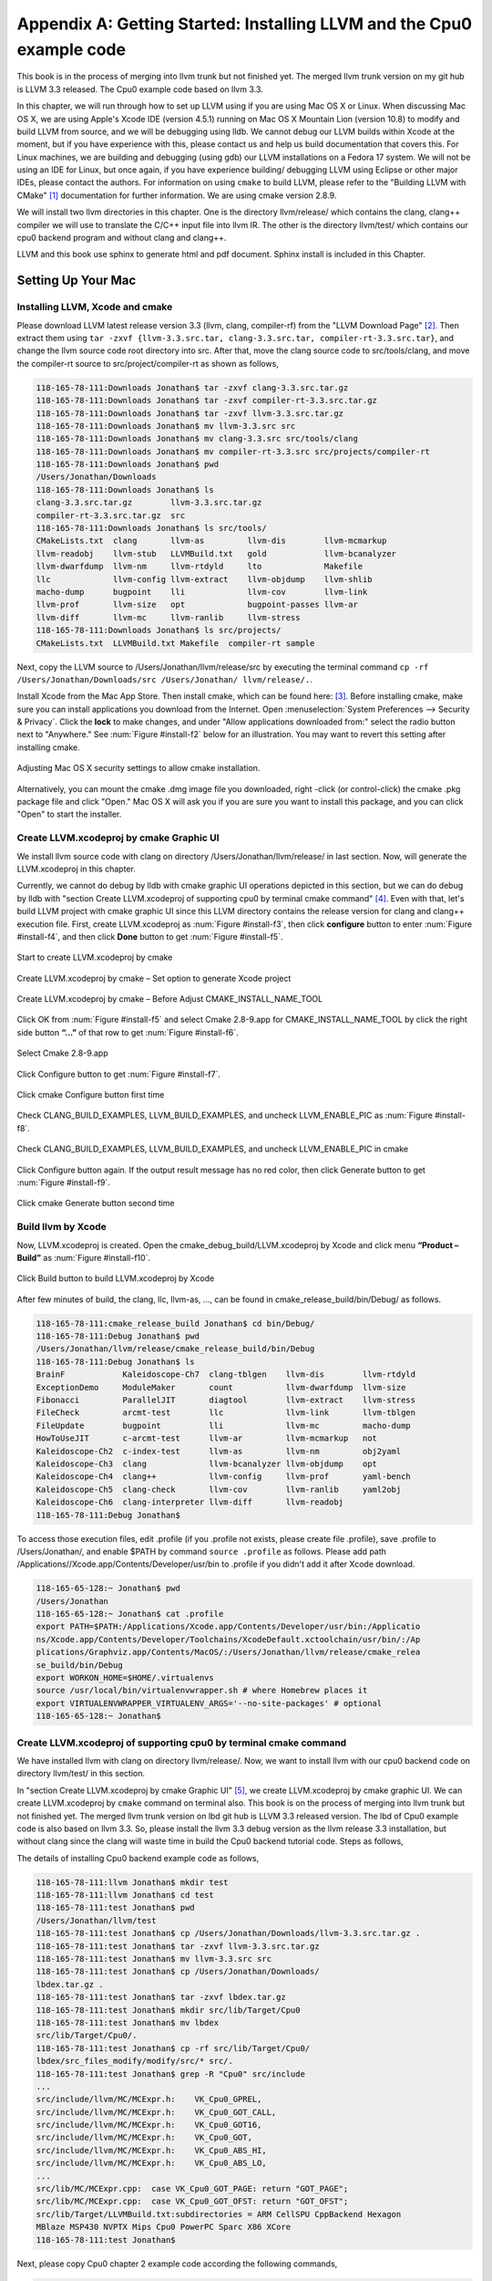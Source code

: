 .. _sec-appendix-installing:

Appendix A: Getting Started: Installing LLVM and the Cpu0 example code
======================================================================

This book is in the process of merging into llvm trunk but not finished 
yet. 
The merged llvm trunk version on my git hub is LLVM 3.3 released.
The Cpu0 example code based on llvm 3.3.

In this chapter, we will run through how to set up LLVM using if you are using 
Mac OS X or Linux.  When discussing Mac OS X, we are using Apple's Xcode IDE 
(version 4.5.1) running on Mac OS X Mountain Lion (version 10.8) to modify and 
build LLVM from source, and we will be debugging using lldb.  
We cannot debug our LLVM builds within Xcode at the 
moment, but if you have experience with this, please contact us and help us 
build documentation that covers this.  For Linux machines, we are building and 
debugging (using gdb) our LLVM installations on a Fedora 17 system.  We will 
not be using an IDE for Linux, but once again, if you have experience building/
debugging LLVM using Eclipse or other major IDEs, please contact the authors. 
For information on using ``cmake`` to build LLVM, please refer to the "Building 
LLVM with CMake" [#]_ documentation for further information. 
We are using cmake version 2.8.9.

We will install two llvm directories in this chapter. One is the directory 
llvm/release/ which contains the clang, clang++ compiler we will use to translate 
the C/C++ input file into llvm IR. 
The other is the directory llvm/test/ which contains our cpu0 backend 
program and without clang and clang++.

LLVM and this book use sphinx to generate html and pdf document. Sphinx install is included in this Chapter. 

.. todo:: Find information on debugging LLVM within Xcode for Macs.
.. todo:: Find information on building/debugging LLVM within Eclipse for Linux.


Setting Up Your Mac
-------------------

Installing LLVM, Xcode and cmake
~~~~~~~~~~~~~~~~~~~~~~~~~~~~~~~~

.. todo:: Fix centering for figure captions.

Please download LLVM latest release version 3.3 (llvm, clang, compiler-rf) from 
the "LLVM Download Page" [#]_. Then extract them using 
``tar -zxvf {llvm-3.3.src.tar, clang-3.3.src.tar, compiler-rt-3.3.src.tar}``,
and change the llvm source code root directory into src. 
After that, move the clang source code to src/tools/clang, and move the 
compiler-rt source to src/project/compiler-rt as shown as follows,

.. code-block:: bash

  118-165-78-111:Downloads Jonathan$ tar -zxvf clang-3.3.src.tar.gz 
  118-165-78-111:Downloads Jonathan$ tar -zxvf compiler-rt-3.3.src.tar.gz 
  118-165-78-111:Downloads Jonathan$ tar -zxvf llvm-3.3.src.tar.gz 
  118-165-78-111:Downloads Jonathan$ mv llvm-3.3.src src
  118-165-78-111:Downloads Jonathan$ mv clang-3.3.src src/tools/clang
  118-165-78-111:Downloads Jonathan$ mv compiler-rt-3.3.src src/projects/compiler-rt
  118-165-78-111:Downloads Jonathan$ pwd
  /Users/Jonathan/Downloads
  118-165-78-111:Downloads Jonathan$ ls
  clang-3.3.src.tar.gz        llvm-3.3.src.tar.gz
  compiler-rt-3.3.src.tar.gz  src
  118-165-78-111:Downloads Jonathan$ ls src/tools/
  CMakeLists.txt  clang       llvm-as         llvm-dis        llvm-mcmarkup 
  llvm-readobj    llvm-stub   LLVMBuild.txt   gold            llvm-bcanalyzer 
  llvm-dwarfdump  llvm-nm     llvm-rtdyld     lto             Makefile  
  llc             llvm-config llvm-extract    llvm-objdump    llvm-shlib 
  macho-dump      bugpoint    lli             llvm-cov        llvm-link 
  llvm-prof       llvm-size   opt             bugpoint-passes llvm-ar 
  llvm-diff       llvm-mc     llvm-ranlib     llvm-stress
  118-165-78-111:Downloads Jonathan$ ls src/projects/
  CMakeLists.txt  LLVMBuild.txt Makefile  compiler-rt sample


Next, copy the LLVM source to /Users/Jonathan/llvm/release/src by executing the 
terminal command ``cp -rf /Users/Jonathan/Downloads/src /Users/Jonathan/
llvm/release/.``.

Install Xcode from the Mac App Store. Then install cmake, which can be found 
here: [#]_. 
Before installing cmake, make sure you can install applications you download 
from the Internet. 
Open :menuselection:`System Preferences --> Security & Privacy`. Click the 
**lock** to make changes, and under "Allow applications downloaded from:" select 
the radio button next to "Anywhere." See :num:`Figure #install-f2` below for an 
illustration. You may want to revert this setting after installing cmake.

.. _install-f2:
.. figure:: ../Fig/install/2.png
  :align: center

  Adjusting Mac OS X security settings to allow cmake installation.
  
Alternatively, you can mount the cmake .dmg image file you downloaded, right
-click (or 
control-click) the cmake .pkg package file and click "Open." Mac OS X will ask 
you if you 
are sure you want to install this package, and you can click "Open" to start the 
installer.

.. stop 12/5/12 10PM (just a bookmark for me to continue from)

Create LLVM.xcodeproj by cmake Graphic UI
~~~~~~~~~~~~~~~~~~~~~~~~~~~~~~~~~~~~~~~~~

We install llvm source code with clang on directory 
/Users/Jonathan/llvm/release/ in last section.
Now, will generate the LLVM.xcodeproj in this chapter.

Currently, we cannot do debug by lldb with cmake graphic UI operations depicted 
in this section, but we can do debug by lldb with "section Create LLVM.xcodeproj 
of supporting cpu0 by terminal cmake command" [#]_. 
Even with that, let's build LLVM project with cmake graphic UI since this LLVM 
directory contains the release version for clang and clang++ execution file. 
First, create LLVM.xcodeproj as 
:num:`Figure #install-f3`, then click **configure** button to enter 
:num:`Figure #install-f4`, 
and then click **Done** button to get :num:`Figure #install-f5`.

.. _install-f3:
.. figure:: ../Fig/install/3.png
  :align: center

  Start to create LLVM.xcodeproj by cmake

.. _install-f4:
.. figure:: ../Fig/install/4.png
  :align: center

  Create LLVM.xcodeproj by cmake – Set option to generate Xcode project

.. _install-f5:
.. figure:: ../Fig/install/5.png
  :align: center

  Create LLVM.xcodeproj by cmake – Before Adjust CMAKE_INSTALL_NAME_TOOL


Click OK from :num:`Figure #install-f5` and select Cmake 2.8-9.app for 
CMAKE_INSTALL_NAME_TOOL by click the right side button **“...”** of that row 
to get 
:num:`Figure #install-f6`.

.. _install-f6:
.. figure:: ../Fig/install/6.png
  :align: center

  Select Cmake 2.8-9.app

Click Configure button to get :num:`Figure #install-f7`.

.. _install-f7:
.. figure:: ../Fig/install/7.png
  :align: center

  Click cmake Configure button first time

Check CLANG_BUILD_EXAMPLES, LLVM_BUILD_EXAMPLES, and uncheck LLVM_ENABLE_PIC as 
:num:`Figure #install-f8`.

.. _install-f8:
.. figure:: ../Fig/install/8.png
  :align: center

  Check CLANG_BUILD_EXAMPLES, LLVM_BUILD_EXAMPLES, and uncheck 
  LLVM_ENABLE_PIC in cmake

Click Configure button again. If the output result message has no red color, 
then click Generate button to get :num:`Figure #install-f9`.

.. _install-f9:
.. figure:: ../Fig/install/9.png
  :align: center

  Click cmake Generate button second time

Build llvm by Xcode
~~~~~~~~~~~~~~~~~~~

Now, LLVM.xcodeproj is created. Open the cmake_debug_build/LLVM.xcodeproj by 
Xcode and click menu **“Product – Build”** as :num:`Figure #install-f10`.

.. _install-f10:
.. figure:: ../Fig/install/10.png
  :align: center

  Click Build button to build LLVM.xcodeproj by Xcode

After few minutes of build, the clang, llc, llvm-as, ..., can be found in 
cmake_release_build/bin/Debug/ as follows.

.. code-block:: bash

  118-165-78-111:cmake_release_build Jonathan$ cd bin/Debug/
  118-165-78-111:Debug Jonathan$ pwd
  /Users/Jonathan/llvm/release/cmake_release_build/bin/Debug
  118-165-78-111:Debug Jonathan$ ls
  BrainF            Kaleidoscope-Ch7  clang-tblgen    llvm-dis        llvm-rtdyld
  ExceptionDemo     ModuleMaker       count           llvm-dwarfdump  llvm-size
  Fibonacci         ParallelJIT       diagtool        llvm-extract    llvm-stress
  FileCheck         arcmt-test        llc             llvm-link       llvm-tblgen
  FileUpdate        bugpoint          lli             llvm-mc         macho-dump
  HowToUseJIT       c-arcmt-test      llvm-ar         llvm-mcmarkup   not
  Kaleidoscope-Ch2  c-index-test      llvm-as         llvm-nm         obj2yaml
  Kaleidoscope-Ch3  clang             llvm-bcanalyzer llvm-objdump    opt
  Kaleidoscope-Ch4  clang++           llvm-config     llvm-prof       yaml-bench
  Kaleidoscope-Ch5  clang-check       llvm-cov        llvm-ranlib     yaml2obj
  Kaleidoscope-Ch6  clang-interpreter llvm-diff       llvm-readobj
  118-165-78-111:Debug Jonathan$ 

To access those execution files, edit .profile (if you .profile not exists, 
please create file .profile), save .profile to /Users/Jonathan/, and enable 
$PATH by command ``source .profile`` as follows. 
Please add path /Applications//Xcode.app/Contents/Developer/usr/bin to .profile 
if you didn't add it after Xcode download.

.. code-block:: bash

  118-165-65-128:~ Jonathan$ pwd
  /Users/Jonathan
  118-165-65-128:~ Jonathan$ cat .profile 
  export PATH=$PATH:/Applications/Xcode.app/Contents/Developer/usr/bin:/Applicatio
  ns/Xcode.app/Contents/Developer/Toolchains/XcodeDefault.xctoolchain/usr/bin/:/Ap
  plications/Graphviz.app/Contents/MacOS/:/Users/Jonathan/llvm/release/cmake_relea
  se_build/bin/Debug
  export WORKON_HOME=$HOME/.virtualenvs
  source /usr/local/bin/virtualenvwrapper.sh # where Homebrew places it
  export VIRTUALENVWRAPPER_VIRTUALENV_ARGS='--no-site-packages' # optional
  118-165-65-128:~ Jonathan$ 

Create LLVM.xcodeproj of supporting cpu0 by terminal cmake command
~~~~~~~~~~~~~~~~~~~~~~~~~~~~~~~~~~~~~~~~~~~~~~~~~~~~~~~~~~~~~~~~~~~~~~

We have installed llvm with clang on directory llvm/release/. 
Now, we want to install llvm with our cpu0 backend code on directory 
llvm/test/ in this section.

In "section Create LLVM.xcodeproj by cmake Graphic UI" [#]_, we create 
LLVM.xcodeproj by cmake graphic UI. 
We can create LLVM.xcodeproj by ``cmake`` command on terminal also. 
This book is on the process of merging into llvm trunk but not finished 
yet.
The merged llvm trunk version on lbd git hub is LLVM 3.3 released version.
The lbd of Cpu0 example code is also based on llvm 3.3.
So, please install the llvm 3.3 debug version as the llvm release 3.3 
installation, but without clang since the clang will waste time in build the
Cpu0 backend tutorial code.
Steps as follows,
  
The details of installing Cpu0 backend example code as follows,

.. code-block:: bash

  118-165-78-111:llvm Jonathan$ mkdir test
  118-165-78-111:llvm Jonathan$ cd test
  118-165-78-111:test Jonathan$ pwd
  /Users/Jonathan/llvm/test
  118-165-78-111:test Jonathan$ cp /Users/Jonathan/Downloads/llvm-3.3.src.tar.gz .
  118-165-78-111:test Jonathan$ tar -zxvf llvm-3.3.src.tar.gz 
  118-165-78-111:test Jonathan$ mv llvm-3.3.src src
  118-165-78-111:test Jonathan$ cp /Users/Jonathan/Downloads/
  lbdex.tar.gz .
  118-165-78-111:test Jonathan$ tar -zxvf lbdex.tar.gz
  118-165-78-111:test Jonathan$ mkdir src/lib/Target/Cpu0
  118-165-78-111:test Jonathan$ mv lbdex 
  src/lib/Target/Cpu0/.
  118-165-78-111:test Jonathan$ cp -rf src/lib/Target/Cpu0/
  lbdex/src_files_modify/modify/src/* src/.
  118-165-78-111:test Jonathan$ grep -R "Cpu0" src/include
  ...
  src/include/llvm/MC/MCExpr.h:    VK_Cpu0_GPREL,
  src/include/llvm/MC/MCExpr.h:    VK_Cpu0_GOT_CALL,
  src/include/llvm/MC/MCExpr.h:    VK_Cpu0_GOT16,
  src/include/llvm/MC/MCExpr.h:    VK_Cpu0_GOT,
  src/include/llvm/MC/MCExpr.h:    VK_Cpu0_ABS_HI,
  src/include/llvm/MC/MCExpr.h:    VK_Cpu0_ABS_LO,
  ...
  src/lib/MC/MCExpr.cpp:  case VK_Cpu0_GOT_PAGE: return "GOT_PAGE";
  src/lib/MC/MCExpr.cpp:  case VK_Cpu0_GOT_OFST: return "GOT_OFST";
  src/lib/Target/LLVMBuild.txt:subdirectories = ARM CellSPU CppBackend Hexagon 
  MBlaze MSP430 NVPTX Mips Cpu0 PowerPC Sparc X86 XCore
  118-165-78-111:test Jonathan$ 


Next, please copy Cpu0 chapter 2 example code according the following commands, 

.. code-block:: bash
  
  118-165-80-55:test Jonathan$ cd src/lib/Target/Cpu0/lbdex/
  118-165-80-55:lbdex Jonathan$ pwd
  /Users/Jonathan/llvm/test/src/lib/Target/Cpu0/lbdex
  118-165-80-55:lbdex Jonathan$ sh removecpu0.sh 
  118-165-80-55:lbdex Jonathan$ ls ..
  lbdex
  118-165-80-55:lbdex Jonathan$ cp -rf Chapter2/* ../.
  118-165-80-55:lbdex Jonathan$ cd ..
  118-165-80-55:Cpu0 Jonathan$ ls
  CMakeLists.txt		Cpu0InstrInfo.td	Cpu0TargetMachine.cpp	TargetInfo
  Cpu0.h			Cpu0RegisterInfo.td	ExampleCode		readme
  Cpu0.td			Cpu0Schedule.td		LLVMBuild.txt
  Cpu0InstrFormats.td	Cpu0Subtarget.h		MCTargetDesc
  118-165-80-55:Cpu0 Jonathan$ 


Now, it's ready for building llvm/test/src code by command 
``cmake -DCMAKE_CXX_COMPILER=clang++ -DCMAKE_C_COMPILER=clang -DCMAKE_BUILD_TYPE
=Debug -G "Xcode" ../src/`` as follows. 
Remind, currently, the ``cmake`` terminal command can work with lldb debug, but 
the "section Create LLVM.xcodeproj by cmake Graphic UI" [5]_ cannot.

.. code-block:: bash

  118-165-78-111:Target Jonathan$ cd ../../../../
  118-165-78-111:test Jonathan$ pwd
  /Users/Jonathan/llvm/test
  118-165-78-111:test Jonathan$ ls
  src
  118-165-78-111:test Jonathan$ mkdir cmake_debug_build
  118-165-78-111:test Jonathan$ cd cmake_debug_build
  118-165-78-111:cmake_debug_build Jonathan$ cmake -DCMAKE_CXX_COMPILER=clang++ 
  -DCMAKE_C_COMPILER=clang -DCMAKE_BUILD_TYPE=Debug -G "Xcode" ../src/
  CMake Error: The source directory "/Users/Jonathan/llvm/src" does not exist.
  Specify --help for usage, or press the help button on the CMake GUI.
  118-165-78-111:test Jonathan$ cd cmake_debug_build/
  118-165-78-111:cmake_debug_build Jonathan$ cmake -DCMAKE_CXX_COMPILER=clang++ 
  -DCMAKE_C_COMPILER=clang -DCMAKE_BUILD_TYPE=Debug -G "Xcode" ../src/
  -- The C compiler identification is Clang 4.1.0
  -- The CXX compiler identification is Clang 4.1.0
  -- Check for working C compiler using: Xcode
  ...
  -- Targeting ARM
  -- Targeting CellSPU
  -- Targeting CppBackend
  -- Targeting Hexagon
  -- Targeting Mips
  -- Targeting Cpu0
  -- Targeting MBlaze
  -- Targeting MSP430
  -- Targeting NVPTX
  -- Targeting PowerPC
  -- Targeting Sparc
  -- Targeting X86
  -- Targeting XCore
  -- Performing Test SUPPORTS_GLINE_TABLES_ONLY_FLAG
  -- Performing Test SUPPORTS_GLINE_TABLES_ONLY_FLAG - Success
  -- Performing Test SUPPORTS_NO_C99_EXTENSIONS_FLAG
  -- Performing Test SUPPORTS_NO_C99_EXTENSIONS_FLAG - Success
  -- Configuring done
  -- Generating done
  -- Build files have been written to: /Users/Jonathan/llvm/test/cmake_debug_build
  118-165-78-111:cmake_debug_build Jonathan$ 

Now, you can build this llvm build with Cpu0 example code by Xcode as the last 
section indicated.

Since Xcode use clang compiler and lldb instead of gcc and gdb, we can run lldb 
debug as follows, 

.. code-block:: bash

  118-165-65-128:InputFiles Jonathan$ pwd
  /Users/Jonathan/lbdex/InputFiles
  118-165-65-128:InputFiles Jonathan$ clang -c ch3.cpp -emit-llvm -o ch3.bc
  118-165-65-128:InputFiles Jonathan$ /Users/Jonathan/llvm/test/
  cmake_debug_build/bin/Debug/llc -march=mips -relocation-model=pic -filetype=asm 
  ch3.bc -o ch3.mips.s
  118-165-65-128:InputFiles Jonathan$ lldb -- /Users/Jonathan/llvm/test/
  cmake_debug_build/bin/Debug/llc -march=mips -relocation-model=pic -filetype=
  asm ch3.bc -o ch3.mips.s
  Current executable set to '/Users/Jonathan/llvm/test/cmake_debug_build/bin/
  Debug/llc' (x86_64).
  (lldb) b MipsTargetInfo.cpp:19
  breakpoint set --file 'MipsTargetInfo.cpp' --line 19
  Breakpoint created: 1: file ='MipsTargetInfo.cpp', line = 19, locations = 1
  (lldb) run
  Process 6058 launched: '/Users/Jonathan/llvm/test/cmake_debug_build/bin/Debug/
  llc' (x86_64)
  Process 6058 stopped
  * thread #1: tid = 0x1c03, 0x000000010077f231 llc`LLVMInitializeMipsTargetInfo 
  + 33 at MipsTargetInfo.cpp:20, stop reason = breakpoint 1.1
    frame #0: 0x000000010077f231 llc`LLVMInitializeMipsTargetInfo + 33 at 
    MipsTargetInfo.cpp:20
     17   
     18   extern "C" void LLVMInitializeMipsTargetInfo() {
     19     RegisterTarget<Triple::mips,
  -> 20           /*HasJIT=*/true> X(TheMipsTarget, "mips", "Mips");
     21   
     22     RegisterTarget<Triple::mipsel,
     23           /*HasJIT=*/true> Y(TheMipselTarget, "mipsel", "Mipsel");
  (lldb) n
  Process 6058 stopped
  * thread #1: tid = 0x1c03, 0x000000010077f24f llc`LLVMInitializeMipsTargetInfo 
  + 63 at MipsTargetInfo.cpp:23, stop reason = step over
    frame #0: 0x000000010077f24f llc`LLVMInitializeMipsTargetInfo + 63 at 
    MipsTargetInfo.cpp:23
     20           /*HasJIT=*/true> X(TheMipsTarget, "mips", "Mips");
     21   
     22     RegisterTarget<Triple::mipsel,
  -> 23           /*HasJIT=*/true> Y(TheMipselTarget, "mipsel", "Mipsel");
     24   
     25     RegisterTarget<Triple::mips64,
     26           /*HasJIT=*/false> A(TheMips64Target, "mips64", "Mips64 
     [experimental]");
  (lldb) print X
  (llvm::RegisterTarget<llvm::Triple::ArchType, true>) $0 = {}
  (lldb) quit
  118-165-65-128:InputFiles Jonathan$ 

About the lldb debug command, please reference [#]_ or lldb portal [#]_. 


Setup llvm-lit on iMac
~~~~~~~~~~~~~~~~~~~~~~~

The llvm-lit [#]_ is the llvm regression test tool. You don't need to set up it 
if you don't want to do regression test even though this book do the regression 
test.
To set it up correctly in iMac, you need move it from directory bin/llvm-lit to 
bin/Debug/llvm-lit, and modify llvm-lit as follows,

.. code-block:: bash

  118-165-69-59:bin Jonathan$ pwd
  /Users/Jonathan/llvm/test/cmake_debug_build/bin
  118-165-69-59:bin Jonathan$ ls
  Debug		llvm-lit
  118-165-69-59:bin Jonathan$ cp llvm-lit Debug/.
  // edit llvm-lit as follows,
      'build_config' : ":",
      'build_mode' : "Debug",


Install Icarus Verilog tool on iMac
~~~~~~~~~~~~~~~~~~~~~~~~~~~~~~~~~~~

Install Icarus Verilog tool by command ``brew install icarus-verilog`` as follows,

.. code-block:: bash

  JonathantekiiMac:~ Jonathan$ brew install icarus-verilog
  ==> Downloading ftp://icarus.com/pub/eda/verilog/v0.9/verilog-0.9.5.tar.gz
  ######################################################################## 100.0%
  ######################################################################## 100.0%
  ==> ./configure --prefix=/usr/local/Cellar/icarus-verilog/0.9.5
  ==> make
  ==> make installdirs
  ==> make install
  /usr/local/Cellar/icarus-verilog/0.9.5: 39 files, 12M, built in 55 seconds


Install other tools on iMac
~~~~~~~~~~~~~~~~~~~~~~~~~~~

These tools mentioned in this section is for coding and debug. 
You can work even without these tools. 
Files compare tools Kdiff3 came from web site [#]_. 
FileMerge is a part of Xcode, you can type FileMerge in Finder – Applications 
as :num:`Figure #install-f11` and drag it into the Dock as 
:num:`Figure #install-f12`.

.. _install-f11:
.. figure:: ../Fig/install/11.png
  :align: center

  Type FileMerge in Finder – Applications

.. _install-f12:
.. figure:: ../Fig/install/12.png
  :align: center

  Drag FileMege into the Dock

Download tool Graphviz for display llvm IR nodes in debugging, 
[#]_. 
We choose mountainlion as :num:`Figure #install-f13` since our iMac is Mountain 
Lion.

.. _install-f13:
.. figure:: ../Fig/install/13.png
  :height: 738 px
  :width: 1181 px
  :scale: 80 %
  :align: center

  Download graphviz for llvm IR node display

After install Graphviz, please set the path to .profile. 
For example, we install the Graphviz in directory 
/Applications/Graphviz.app/Contents/MacOS/, so add this path to 
/User/Jonathan/.profile as follows,

.. code-block:: bash

  118-165-12-177:InputFiles Jonathan$ cat /Users/Jonathan/.profile
  export PATH=$PATH:/Applications/Xcode.app/Contents/Developer/usr/bin:
  /Applications/Graphviz.app/Contents/MacOS/:/Users/Jonathan/llvm/release/
  cmake_release_build/bin/Debug

The Graphviz information for llvm is in 
the section "SelectionDAG Instruction Selection Process" of 
[#]_ and 
the section "Viewing graphs while debugging code" of 
[#]_.
TextWrangler is for edit file with line number display and dump binary file 
like the obj file, \*.o, that will be generated in chapter of Generating object 
files if you havn't gobjdump available. 
You can download from App Store. 
To dump binary file, first, open the binary file, next, select menu 
**“File – Hex Front Document”** as :num:`Figure #install-f14`. 
Then select **“Front document's file”** as :num:`Figure #install-f15`.

.. _install-f14:
.. figure:: ../Fig/install/14.png
  :align: center

  Select Hex Dump menu

.. _install-f15:
.. figure:: ../Fig/install/15.png
  :align: center

  Select Front document's file in TextWrangler
  
Install binutils by command ``brew install binutils`` as follows,

.. code-block:: bash

  118-165-77-214:~ Jonathan$ brew install binutils
  ==> Downloading http://ftpmirror.gnu.org/binutils/binutils-2.22.tar.gz
  ######################################################################## 100.0%
  ==> ./configure --program-prefix=g --prefix=/usr/local/Cellar/binutils/2.22 
  --infodir=/usr/loca
  ==> make
  ==> make install
  /usr/local/Cellar/binutils/2.22: 90 files, 19M, built in 4.7 minutes
  118-165-77-214:~ Jonathan$ ls /usr/local/Cellar/binutils/2.22
  COPYING     README      lib
  ChangeLog     bin       share
  INSTALL_RECEIPT.json    include       x86_64-apple-darwin12.2.0
  118-165-77-214:binutils-2.23 Jonathan$ ls /usr/local/Cellar/binutils/2.22/bin
  gaddr2line  gc++filt  gnm   gobjdump  greadelf  gstrings
  gar   gelfedit  gobjcopy  granlib gsize   gstrip


Setting Up Your Linux Machine
-----------------------------

Install LLVM 3.3 release build on Linux
~~~~~~~~~~~~~~~~~~~~~~~~~~~~~~~~~~~~~~~

First, install the llvm release build by,

  1) Untar llvm source, rename llvm source with src.
  
  2) Untar clang and move it src/tools/clang.
  
  3) Untar compiler-rt and move it to src/project/compiler-rt.


Next, build with cmake command, ``cmake -DCMAKE_BUILD_TYPE=Release -DCLANG_BUILD
_EXAMPLES=ON -DLLVM_BUILD_EXAMPLES=ON -G "Unix Makefiles" ../src/``, as follows.

.. code-block:: bash

  [Gamma@localhost cmake_release_build]$ cmake -DCMAKE_BUILD_TYPE=Release 
  -DCLANG_BUILD_EXAMPLES=ON -DLLVM_BUILD_EXAMPLES=ON -G "Unix Makefiles" ../src/
  -- The C compiler identification is GNU 4.7.0
  ...
  -- Constructing LLVMBuild project information
  -- Targeting ARM
  -- Targeting CellSPU
  -- Targeting CppBackend
  -- Targeting Hexagon
  -- Targeting Mips
  -- Targeting MBlaze
  -- Targeting MSP430
  -- Targeting PowerPC
  -- Targeting PTX
  -- Targeting Sparc
  -- Targeting X86
  -- Targeting XCore
  -- Clang version: 3.3
  -- Found Subversion: /usr/bin/svn (found version "1.7.6") 
  -- Configuring done
  -- Generating done
  -- Build files have been written to: /usr/local/llvm/release/cmake_release_build

After cmake, run command ``make``, then you can get clang, llc, llvm-as, ..., 
in cmake_release_build/bin/ after a few tens minutes of build. Next, edit 
/home/Gamma/.bash_profile with adding /usr/local/llvm/release/cmake_release_build/
bin to PATH 
to enable the clang, llc, ..., command search path, as follows,

.. code-block:: bash

  [Gamma@localhost ~]$ pwd
  /home/Gamma
  [Gamma@localhost ~]$ cat .bash_profile
  # .bash_profile
  
  # Get the aliases and functions
  if [ -f ~/.bashrc ]; then
    . ~/.bashrc
  fi
  
  # User specific environment and startup programs
  
  PATH=$PATH:/usr/local/sphinx/bin:/usr/local/llvm/release/cmake_release_build/bin:
  /opt/mips_linux_toolchain_clang/mips_linux_toolchain/bin:$HOME/.local/bin:
  $HOME/bin
  
  export PATH
  [Gamma@localhost ~]$ source .bash_profile
  [Gamma@localhost ~]$ $PATH
  bash: /usr/lib64/qt-3.3/bin:/usr/local/bin:/usr/bin:/bin:/usr/local/sbin:
  /usr/sbin:/usr/local/sphinx/bin:/opt/mips_linux_toolchain_clang/mips_linux_tool
  chain/bin:/home/Gamma/.local/bin:/home/Gamma/bin:/usr/local/sphinx/bin:/usr/
  local/llvm/release/cmake_release_build/bin


Install cpu0 debug build on Linux
~~~~~~~~~~~~~~~~~~~~~~~~~~~~~~~~~

This book is on the process of merging into llvm trunk but not finished 
yet.
The merged llvm trunk version on lbd git hub is LLVM 3.3 released version.
The Cpu0 example code is also based on llvm 3.3.
So, please install the llvm 3.3 debug version as the llvm release 3.3 
installation, but without clang since the clang will waste time in build the
Cpu0 backend tutorial code.
Steps as follows,

The details of installing Cpu0 backend example code according the following 
list steps, and the corresponding commands shown as below,

1) Enter /usr/local/llvm/test/ and 
get Cpu0 example code as well as the llvm 3.3.

2) Make dir Cpu0 in src/lib/Target and download example code.

3) Update my modified files to support cpu0 by command, ``cp -rf /usr/local/llvm/
test/src/lib/Target/Cpu0/lbdex/``
``src_files_modify/modify/src .``.

4) Check step 3 is effective by command 
``grep -R "Cpu0" . | more```. I add the Cpu0 backend support, so check with 
grep.

5) Enter src/lib/Target/Cpu0/ and copy example code 
lbdex/2/Cpu0 to the directory by commands 
``cd src/lib/Target/Cpu0/`` and 
``cp -rf lbdex/Chapter2/* ../.``.

6) Remove clang from /usr/local/llvm/test/src/tools/clang, and mkdir 
test/cmake_debug_build. Without this you will waste extra time for 
command ``make`` in cpu0 example code build.

.. code-block:: bash

  [Gamma@localhost llvm]$ mkdir test
  [Gamma@localhost llvm]$ cd test
  [Gamma@localhost test]$ pwd
  /usr/local/llvm/test
  [Gamma@localhost test]$ cp /home/Gamma/Downloads/llvm-3.3.src.tar.gz .
  [Gamma@localhost test]$ tar -zxvf llvm-3.3.src.tar.gz 
  [Gamma@localhost test]$ mv llvm-3.3.src src
  [Gamma@localhost test]$ cp /Users/Jonathan/Downloads/
  lbdex.tar.gz .
  [Gamma@localhost test]$ tar -zxvf lbdex.tar.gz
  ...
  [Gamma@localhost test]$ mkdir src/lib/Target/Cpu0
  118-165-78-111:test Jonathan$ mv lbdex src/lib/Target/Cpu0/.
  [Gamma@localhost test]$ cp -rf lbdex/src_files_modify/
  modify/src/* src/.
  [Gamma@localhost test]$ grep -R "cpu0" src/include
  src/include//llvm/ADT/Triple.h:    cpu0,    // For Tutorial Backend Cpu0
  src/include//llvm/MC/MCExpr.h:    VK_Cpu0_GPREL,
  src/include//llvm/MC/MCExpr.h:    VK_Cpu0_GOT_CALL,
  ...
  [Gamma@localhost test]$ cd src/lib/Target/Cpu0/lbdex/
  [Gamma@localhost lbdex]$ sh removecpu0.sh
  [Gamma@localhost lbdex]$ ls ../
  lbdex
  [Gamma@localhost lbdex]$ cp -rf Chapter2/* ../.
  [Gamma@localhost lbdex]$ ls ..
  CMakeLists.txt		Cpu0InstrInfo.td	Cpu0TargetMachine.cpp	TargetInfo
  Cpu0.h			Cpu0RegisterInfo.td	ExampleCode		readme
  Cpu0.td			Cpu0Schedule.td		LLVMBuild.txt
  Cpu0InstrFormats.td	Cpu0Subtarget.h		MCTargetDesc
  [Gamma@localhost Cpu0]$ cd ../../../../..
  [Gamma@localhost test]$ pwd
  /usr/local/llvm/test

Now, go into directory llvm/test/, create directory cmake_debug_build and 
do cmake 
like build the llvm/release, but we do Debug build and use clang as our compiler 
instead, 
as follows,

.. code-block:: bash

  [Gamma@localhost test]$ pwd
  /usr/local/llvm/test
  [Gamma@localhost test]$ mkdir cmake_debug_build
  [Gamma@localhost test]$ cd cmake_debug_build/
  [Gamma@localhost cmake_debug_build]$ cmake 
  -DCMAKE_CXX_COMPILER=clang++ -DCMAKE_C_COMPILER=clang
  -DCMAKE_BUILD_TYPE=Debug -G "Unix Makefiles" ../src/
  -- The C compiler identification is Clang 3.3.0
  -- The CXX compiler identification is Clang 3.3.0
  -- Check for working C compiler: /usr/local/llvm/release/cmake_release_build/bin/
  clang
  -- Check for working C compiler: /usr/local/llvm/release/cmake_release_build/bin/
  clang
   -- works
  -- Detecting C compiler ABI info
  -- Detecting C compiler ABI info - done
  -- Check for working CXX compiler: /usr/local/llvm/release/cmake_release_build/
  bin/clang++
  -- Check for working CXX compiler: /usr/local/llvm/release/cmake_release_build/
  bin/clang++
   -- works
  -- Detecting CXX compiler ABI info
  -- Detecting CXX compiler ABI info – done ...
  -- Targeting Mips
  -- Targeting Cpu0
  -- Targeting MBlaze
  -- Targeting MSP430
  -- Targeting PowerPC
  -- Targeting PTX
  -- Targeting Sparc
  -- Targeting X86
  -- Targeting XCore
  -- Configuring done
  -- Generating done
  -- Build files have been written to: /usr/local/llvm/test/cmake_debug
  _build
  [Gamma@localhost cmake_debug_build]$

Then do make as follows,

.. code-block:: bash

  [Gamma@localhost cmake_debug_build]$ make
  Scanning dependencies of target LLVMSupport
  [ 0%] Building CXX object lib/Support/CMakeFiles/LLVMSupport.dir/APFloat.cpp.o
  [ 0%] Building CXX object lib/Support/CMakeFiles/LLVMSupport.dir/APInt.cpp.o
  [ 0%] Building CXX object lib/Support/CMakeFiles/LLVMSupport.dir/APSInt.cpp.o
  [ 0%] Building CXX object lib/Support/CMakeFiles/LLVMSupport.dir/Allocator.cpp.o
  [ 1%] Building CXX object lib/Support/CMakeFiles/LLVMSupport.dir/BlockFrequency.
  cpp.o ...
  Linking CXX static library ../../lib/libgtest.a
  [100%] Built target gtest
  Scanning dependencies of target gtest_main
  [100%] Building CXX object utils/unittest/CMakeFiles/gtest_main.dir/UnitTestMain
  /
  TestMain.cpp.o Linking CXX static library ../../lib/libgtest_main.a
  [100%] Built target gtest_main
  [Gamma@localhost cmake_debug_build]$
  
  Now, we are ready for the cpu0 backend development. We can run gdb debug as 
  follows. 
  If your setting has anything about gdb errors, please follow the errors indication 
  (maybe need to download gdb again). 
  Finally, try gdb as follows.

.. code-block:: bash

  [Gamma@localhost InputFiles]$ pwd
  /usr/local/llvm/test/src/lib/Target/Cpu0/ExampleCode/
  lbdex/InputFiles
  [Gamma@localhost InputFiles]$ clang -c ch3.cpp -emit-llvm -o ch3.bc
  [Gamma@localhost InputFiles]$ gdb -args /usr/local/llvm/test/
  cmake_debug_build/bin/llc -march=cpu0 -relocation-model=pic -filetype=obj 
  ch3.bc -o ch3.cpu0.o
  GNU gdb (GDB) Fedora (7.4.50.20120120-50.fc17)
  Copyright (C) 2012 Free Software Foundation, Inc.
  License GPLv3+: GNU GPL version 3 or later <http://gnu.org/licenses/gpl.html>
  This is free software: you are free to change and redistribute it.
  There is NO WARRANTY, to the extent permitted by law.  Type "show copying"
  and "show warranty" for details.
  This GDB was configured as "x86_64-redhat-linux-gnu".
  For bug reporting instructions, please see:
  <http://www.gnu.org/software/gdb/bugs/>...
  Reading symbols from /usr/local/llvm/test/cmake_debug_build/bin/llc.
  ..done.
  (gdb) break MipsTargetInfo.cpp:19
  Breakpoint 1 at 0xd54441: file /usr/local/llvm/test/src/lib/Target/
  Mips/TargetInfo/MipsTargetInfo.cpp, line 19.
  (gdb) run
  Starting program: /usr/local/llvm/test/cmake_debug_build/bin/llc 
  -march=cpu0 -relocation-model=pic -filetype=obj ch3.bc -o ch3.cpu0.o
  [Thread debugging using libthread_db enabled]
  Using host libthread_db library "/lib64/libthread_db.so.1".
  
  Breakpoint 1, LLVMInitializeMipsTargetInfo ()
    at /usr/local/llvm/test/src/lib/Target/Mips/TargetInfo/MipsTargetInfo.cpp:20
  20          /*HasJIT=*/true> X(TheMipsTarget, "mips", "Mips");
  (gdb) next
  23          /*HasJIT=*/true> Y(TheMipselTarget, "mipsel", "Mipsel");
  (gdb) print X
  $1 = {<No data fields>}
  (gdb) quit
  A debugging session is active.
  
    Inferior 1 [process 10165] will be killed.
  
  Quit anyway? (y or n) y
  [Gamma@localhost InputFiles]$ 


Install Icarus Verilog tool on Linux
~~~~~~~~~~~~~~~~~~~~~~~~~~~~~~~~~~~~

Download the snapshot version of Icarus Verilog tool from web site, 
ftp://icarus.com/pub/eda/verilog/snapshots or go to http://iverilog.icarus.com/ 
and click snapshot version link. Follow the INSTALL file guide to install it. 


Install other tools on Linux
~~~~~~~~~~~~~~~~~~~~~~~~~~~~~~
Download Graphviz from [#]_ according your 
Linux distribution. Files compare tools Kdiff3 came from web site [8]_. 


Install sphinx
---------------

Sphinx install in http://docs.geoserver.org/latest/en/docguide/install.html.

On iMac or linux you can install as follows,

.. code-block:: bash

  sudo easy_install sphinx

Above installaton can generate html document but not for pdf. 
To support pdf/latex document generated as follows,

.. code-block:: bash

  sudo apt-get install texlive texlive-latex-extra

or

.. code-block:: bash

  sudo yum install texlive texlive-latex-extra

In Fedora 17, the texlive-latex-extra is missing. We install the package which
include the pdflatex instead. For instance, we install pdfjam on Fedora 17 as
follows,


.. code-block:: bash

  [root@localhost BackendTutorial]# yum list pdfjam
  Loaded plugins: langpacks, presto, refresh-packagekit
  Installed Packages
  pdfjam.noarch                        2.08-3.fc17                         @fedora
  [root@localhost BackendTutorial]# 

Now, this book html/pdf can be generated by the following commands.


.. code-block:: bash

  [Gamma@localhost BackendTutorial]$ pwd
  /home/Gamma/test/lbd/docs/BackendTutorial
  [Gamma@localhost BackendTutorial]$ make html
  ...
  [Gamma@localhost BackendTutorial]$ make latexpdf
  ...


Cpu0 Regression Test
----------------------

For iMac, copy lbd/test/CodeGen/Cpu0 to ~/llvm/test/src/test/CodeGen/Cpu0.
For Linux, copy lbd/test/CodeGen/Cpu0 to /usr/local/llvm/test/src/test/CodeGen/Cpu0.

Then run as follows for single test case and the whole test cases on iMac. 

.. code-block:: bash

  1-160-130-77:Cpu0 Jonathan$ pwd
  /Users/Jonathan/test/lbd/test/CodeGen/Cpu0
  1-160-130-77:Cpu0 Jonathan$ ~/llvm/test/cmake_debug_build/bin/Debug/llvm-lit seteq.ll
  -- Testing: 1 tests, 1 threads --
  PASS: LLVM :: CodeGen/Cpu0/seteq.ll (1 of 1)
  Testing Time: 0.08s
    Expected Passes    : 1
  1-160-130-77:Cpu0 Jonathan$ ~/llvm/test/cmake_debug_build/bin/Debug/llvm-lit .|less
  
  -- Testing: 157 tests, 4 threads --
  ...
  PASS: LLVM :: CodeGen/Cpu0/ch3-directive.ll (28 of 157)
  PASS: LLVM :: CodeGen/Cpu0/ch3-proepilog.ll (29 of 157)


Run as follows for single test case and the whole test cases on Linux. 

.. code-block:: bash

  [Gamma@localhost Cpu0]$ pwd
  /Users/Jonathan/test/lbd/test/CodeGen/Cpu0
  [Gamma@localhost Cpu0]$ ~/llvm/test/cmake_debug_build/bin/Debug/llvm-lit seteq.ll
  -- Testing: 1 tests, 1 threads --
  PASS: LLVM :: CodeGen/Cpu0/seteq.ll (1 of 1)
  Testing Time: 0.08s
    Expected Passes    : 1
  [Gamma@localhost Cpu0]$ ~/llvm/test/cmake_debug_build/bin/Debug/llvm-lit .|less
  
  -- Testing: 157 tests, 4 threads --
  ...
  PASS: LLVM :: CodeGen/Cpu0/ch3-directive.ll (28 of 157)
  PASS: LLVM :: CodeGen/Cpu0/ch3-proepilog.ll (29 of 157)


.. [#] http://llvm.org/docs/CMake.html?highlight=cmake

.. [#] http://llvm.org/releases/download.html#3.3

.. [#] http://www.cmake.org/cmake/resources/software.html

.. [#] http://jonathan2251.github.com/lbd/install.html#create-llvm-xcodeproj-of-supporting-cpu0-by-terminal-cmake-command

.. [#] http://jonathan2251.github.com/lbd/install.html#create-llvm-xcodeproj-by-cmake-graphic-ui

.. [#] http://lldb.llvm.org/lldb-gdb.html

.. [#] http://lldb.llvm.org/

.. [#] http://llvm.org/docs/TestingGuide.html

.. [#] http://kdiff3.sourceforge.net

.. [#] http://www.graphviz.org/Download_macos.php

.. [#] http://llvm.org/docs/CodeGenerator.html

.. [#] http://llvm.org/docs/ProgrammersManual.html

.. [#] http://www.graphviz.org/Download..php
